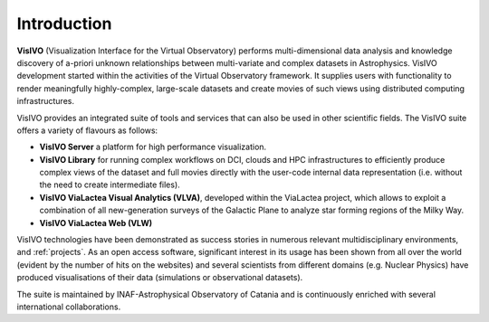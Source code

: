 Introduction
============

**VisIVO** (Visualization Interface for the Virtual Observatory) performs multi-dimensional data analysis and knowledge discovery of a-priori unknown relationships between multi-variate and complex datasets in Astrophysics. VisIVO development started within the activities of the Virtual Observatory framework. It supplies users with functionality to render meaningfully highly-complex, large-scale datasets and create movies of such views using distributed computing infrastructures. 

VisIVO provides an integrated suite of tools and services that can also be used in other scientific fields. The VisIVO suite offers a variety of flavours as follows:

* **VisIVO Server** a platform for high performance visualization.

* **VisIVO Library** for running complex workflows on DCI, clouds and HPC infrastructures to efficiently produce complex views of the dataset and full movies directly with the user-code internal data representation (i.e. without the need to create intermediate files).

* **VisIVO ViaLactea Visual Analytics (VLVA)**, developed within the ViaLactea project, which allows to exploit a combination of all new-generation surveys of the Galactic Plane to analyze star forming regions of the Milky Way.

* **VisIVO ViaLactea Web (VLW)**

VisIVO technologies have been demonstrated as success stories in numerous relevant multidisciplinary environments, and :ref:`projects`. As an open access software, significant interest in its usage has been shown from all over the world (evident by the number of hits on the websites) and several scientists from different domains (e.g. Nuclear Physics) have produced visualisations of their data (simulations or observational datasets).

The suite is maintained by INAF-Astrophysical Observatory of Catania and is continuously enriched with several international collaborations. 
